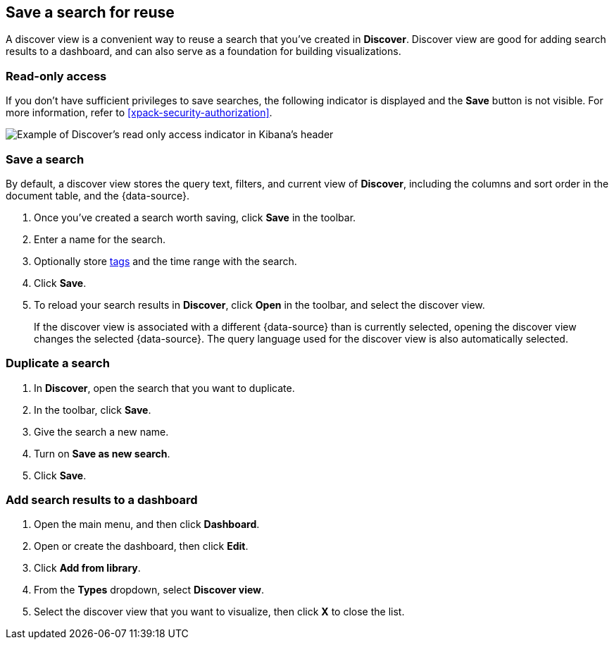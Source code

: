 [[save-open-search]]
== Save a search for reuse

A discover view is a convenient way to reuse a search
that you've created in *Discover*.
Discover view are good for adding search results to a dashboard,
and can also serve as a foundation for building visualizations.

[role="xpack"]
[[discover-read-only-access]]
[float]
=== Read-only access
If you don't have sufficient privileges to save searches, the following indicator is
displayed and the *Save* button is not visible. For more information, refer to <<xpack-security-authorization>>.

[role="screenshot"]
image::discover/images/read-only-badge.png[Example of Discover's read only access indicator in Kibana's header]
[float]
=== Save a search

By default, a discover view stores the query text, filters, and
current view of *Discover*, including the columns and sort order in the document table, and the {data-source}.

. Once you've created a search worth saving, click *Save* in the toolbar.
. Enter a name for the search.
. Optionally store <<managing-tags,tags>> and the time range with the search.
. Click *Save*.
. To reload your search results in *Discover*, click *Open* in the toolbar, and select the discover view.
+
If the discover view is associated with a different {data-source} than is currently
selected, opening the discover view changes the selected {data-source}. The query language
used for the discover view is also automatically selected.

[float]
=== Duplicate a search
. In **Discover**, open the search that you want to duplicate.
. In the toolbar, click *Save*.
. Give the search a new name.
. Turn on **Save as new search**.
. Click *Save*.


[float]
=== Add search results to a dashboard

. Open the main menu, and then click *Dashboard*.
. Open or create the dashboard, then click *Edit*.
. Click *Add from library*.
. From the *Types* dropdown, select *Discover view*.
. Select the discover view that you want to visualize, then click *X* to close the list.
